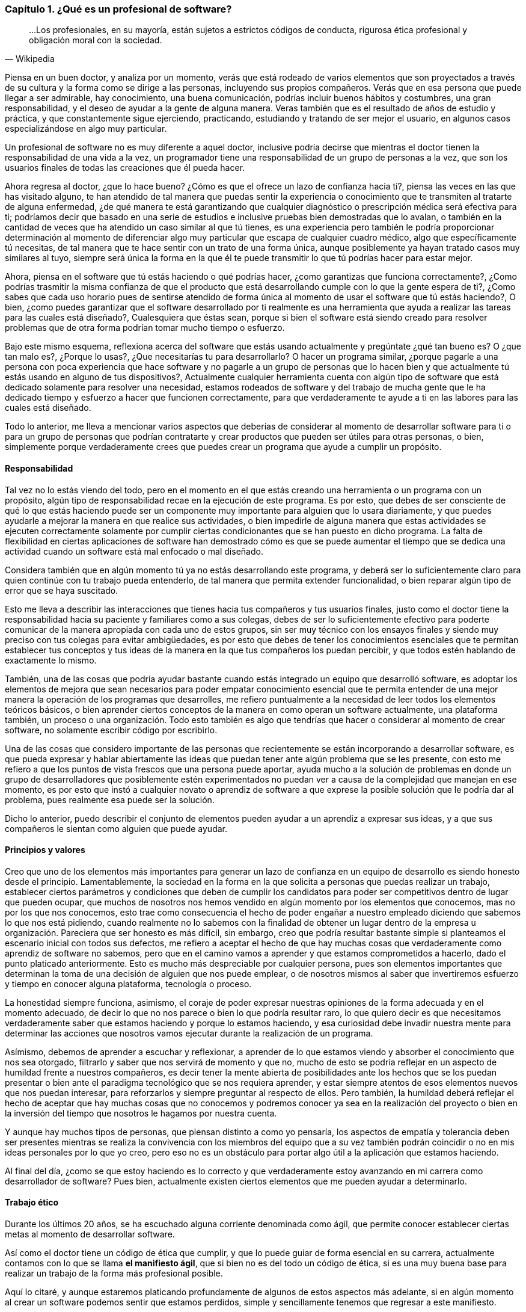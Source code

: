 
=== Capítulo 1. ¿Qué es un profesional de software?

[quote, Wikipedia]
...Los profesionales, en su mayoría, están sujetos a estrictos códigos de conducta, rigurosa ética profesional y obligación moral con la sociedad.

Piensa en un buen doctor, y analiza por un momento, verás que está rodeado de varios elementos que son proyectados a través de su cultura y la forma como se dirige a las personas, incluyendo sus propios compañeros. Verás que en esa persona que puede llegar a ser admirable, hay conocimiento, una buena comunicación, podrías incluir buenos hábitos y costumbres, una gran responsabilidad, y el deseo de ayudar a la gente de alguna manera. Veras también que es el resultado de años de estudio y práctica, y que constantemente sigue ejerciendo, practicando, estudiando y tratando de ser mejor el usuario, en algunos casos especializándose en algo muy particular.

Un profesional de software no es muy diferente a aquel doctor, inclusive podría decirse que mientras el doctor tienen la responsabilidad de una vida a la vez, un programador tiene una responsabilidad de un grupo de personas a la vez, que son los usuarios finales de todas las creaciones que él pueda hacer.

Ahora regresa al doctor, ¿que lo hace bueno? ¿Cómo es que el ofrece un lazo de confianza hacia ti?, piensa las veces en las que has visitado alguno, te han atendido de tal manera que puedas sentir la experiencia o conocimiento que te transmiten al tratarte de alguna enfermedad, ¿de qué manera te está garantizando que cualquier diagnóstico o prescripción médica será efectiva para ti; podríamos decir que basado en una serie de estudios e inclusive pruebas bien demostradas que lo avalan, o también en la cantidad de veces que ha atendido un caso similar al que tú tienes, es una experiencia pero también le podría proporcionar determinación al momento de diferenciar algo muy particular que escapa de cualquier cuadro médico, algo que específicamente tú necesitas, de tal manera que te hace sentir con un trato de una forma única, aunque posiblemente ya hayan tratado casos muy similares al tuyo, siempre será única la forma en la que él te puede transmitir lo que tú podrías hacer para estar mejor.

Ahora, piensa en el software que tú estás haciendo o qué podrías hacer, ¿como garantizas que funciona correctamente?, ¿Como podrías trasmitir la misma confianza de que el producto que está desarrollando cumple con lo que la gente espera de ti?, ¿Como sabes que cada uso horario pues de sentirse atendido de forma única al momento de usar el software que tú estás haciendo?, O bien, ¿como puedes garantizar que el software desarrollado por ti realmente es una herramienta que ayuda a realizar las tareas para las cuales está diseñado?, Cualesquiera que éstas sean, porque si bien el software está siendo creado para resolver problemas que de otra forma podrían tomar mucho tiempo o esfuerzo.

Bajo este mismo esquema, reflexiona acerca del software que estás usando actualmente y pregúntate ¿qué tan bueno es? O ¿que tan malo es?, ¿Porque lo usas?, ¿Que necesitarías tu para desarrollarlo? O hacer un programa similar, ¿porque pagarle a una persona con poca experiencia que hace software y no pagarle a un grupo de personas que lo hacen bien y que actualmente tú estás usando en alguno de tus dispositivos?, Actualmente cualquier herramienta cuenta con algún tipo de software que está dedicado solamente para resolver una necesidad, estamos rodeados de software y del trabajo de mucha gente que le ha dedicado tiempo y esfuerzo a hacer que funcionen correctamente, para que verdaderamente te ayude a ti en las labores para las cuales está diseñado.

Todo lo anterior, me lleva a mencionar varios aspectos que deberías de considerar al momento de desarrollar software para ti o para un grupo de personas que podrían contratarte y crear productos que pueden ser útiles para otras personas, o bien, simplemente porque verdaderamente crees que puedes crear un programa que ayude a cumplir un propósito.

==== Responsabilidad

Tal vez no lo estás viendo del todo, pero en el momento en el que estás creando una herramienta o un programa con un propósito, algún tipo de responsabilidad recae en la ejecución de este programa. Es por esto, que debes de ser consciente de qué lo que estás haciendo puede ser un componente muy importante para alguien que lo usara diariamente, y que puedes ayudarle a mejorar la manera en que realice sus actividades, o bien impedirle de alguna manera que estas actividades se ejecuten correctamente solamente por cumplir ciertas condicionantes que se han puesto en dicho programa. La falta de flexibilidad en ciertas aplicaciones de software han demostrado cómo es que se puede aumentar el tiempo que se dedica una actividad cuando un software está mal enfocado o mal diseñado.

Considera también que en algún momento tú ya no estás desarrollando este programa, y deberá ser lo suficientemente claro para quien continúe con tu trabajo pueda entenderlo, de tal manera que permita extender funcionalidad, o bien reparar algún tipo de error que se haya suscitado.

Esto me lleva a describir las interacciones que tienes hacia tus compañeros y tus usuarios finales, justo como el doctor tiene la responsabilidad hacia su paciente y familiares como a sus colegas, debes de ser lo suficientemente efectivo para poderte comunicar de la manera apropiada con cada uno de estos grupos, sin ser muy técnico con los ensayos finales y siendo muy preciso con tus colegas para evitar ambigüedades, es por esto que debes de tener los conocimientos esenciales que te permitan establecer tus conceptos y tus ideas de la manera en la que tus compañeros los puedan percibir, y que todos estén hablando de exactamente lo mismo.

También, una de las cosas que podría ayudar bastante cuando estás integrado un equipo que desarrolló software, es adoptar los elementos de mejora que sean necesarios para poder empatar conocimiento esencial que te permita entender de una mejor manera la operación de los programas que desarrolles, me refiero puntualmente a la necesidad de leer todos los elementos teóricos básicos, o bien aprender ciertos conceptos de la manera en como operan un software actualmente, una plataforma también, un proceso o una organización. Todo esto también es algo que tendrías que hacer o considerar al momento de crear software, no solamente escribir código por escribirlo.

Una de las cosas que considero importante de las personas que recientemente se están incorporando a desarrollar software, es que pueda expresar y hablar abiertamente las ideas que puedan tener ante algún problema que se les presente, con esto me refiero a que los puntos de vista frescos que una persona puede aportar, ayuda mucho a la solución de problemas en donde un grupo de desarrolladores que posiblemente estén experimentados no puedan ver a causa de la complejidad que manejan en ese momento, es por esto que instó a cualquier novato o aprendiz de software a que exprese la posible solución que le podría dar al problema, pues realmente esa puede ser la solución.

Dicho lo anterior, puedo describir el conjunto de elementos pueden ayudar a un aprendiz a expresar sus ideas, y a que sus compañeros le sientan como alguien que puede ayudar.

==== Principios y valores

Creo que uno de los elementos más importantes para generar un lazo de confianza en un equipo de desarrollo es siendo honesto desde el principio. Lamentablemente, la sociedad en la forma en la que solicita a personas que puedas realizar un trabajo, establecer ciertos parámetros y condiciones que deben de cumplir los candidatos para poder ser competitivos dentro de lugar que pueden ocupar, que muchos de nosotros nos hemos vendido en algún momento por los elementos que conocemos, mas no por los que nos conocemos, esto trae como consecuencia el hecho de poder engañar a nuestro empleado diciendo que sabemos lo que nos está pidiendo, cuando realmente no lo sabemos con la finalidad de obtener un lugar dentro de la empresa u organización.
Pareciera que ser honesto es más difícil, sin embargo, creo que podría resultar bastante simple si planteamos el escenario inicial con todos sus defectos, me refiero a aceptar el hecho de que hay muchas cosas que verdaderamente como aprendiz de software no sabemos, pero que en el camino vamos a aprender y que estamos comprometidos a hacerlo, dado el punto platicado anteriormente. Esto es mucho más despreciable por cualquier persona, pues son elementos importantes que determinan la toma de una decisión de alguien que nos puede emplear, o de nosotros mismos al saber que invertiremos esfuerzo y tiempo en conocer alguna plataforma, tecnología o proceso.

La honestidad siempre funciona, asimismo, el coraje de poder expresar nuestras opiniones de la forma adecuada y en el momento adecuado, de decir lo que no nos parece o bien lo que podría resultar raro, lo que quiero decir es que necesitamos verdaderamente saber que estamos haciendo y porque lo estamos haciendo, y esa curiosidad debe invadir nuestra mente para determinar las acciones que nosotros vamos ejecutar durante la realización de un programa.

Asímismo, debemos de aprender a escuchar y reflexionar, a aprender de lo que estamos viendo y absorber el conocimiento que nos sea otorgado, filtrarlo y saber que nos servirá de momento y que no, mucho de esto se podría reflejar en un aspecto de humildad frente a nuestros compañeros, es decir tener la mente abierta de posibilidades ante los hechos que se los puedan presentar o bien ante el paradigma tecnológico que se nos requiera aprender, y estar siempre atentos de esos elementos nuevos que nos puedan interesar, para reforzarlos y siempre preguntar al respecto de ellos. Pero también, la humildad deberá reflejar el hecho de aceptar que hay muchas cosas que no conocemos y podremos conocer ya sea en la realización del proyecto o bien en la inversión del tiempo que nosotros le hagamos por nuestra cuenta.

Y aunque hay muchos tipos de personas, que piensan distinto a como yo pensaría, los aspectos de empatía y tolerancia deben ser presentes mientras se realiza la convivencia con los miembros del equipo que a su vez también podrán coincidir o no en mis ideas personales por lo que yo creo, pero eso no es un obstáculo para portar algo útil a la aplicación que estamos haciendo.

Al final del día, ¿como se que estoy haciendo es lo correcto y que verdaderamente estoy avanzando en mi carrera como desarrollador de software? Pues bien, actualmente existen ciertos elementos que me pueden ayudar a determinarlo.

==== Trabajo ético

Durante los últimos 20 años, se ha escuchado alguna corriente denominada como ágil, que permite conocer establecer ciertas metas al momento de desarrollar software.

Así como el doctor tiene un código de ética que cumplir, y que lo puede guiar de forma esencial en su carrera, actualmente contamos con lo que se llama *el manifiesto ágil*, que si bien no es del todo un código de ética, si es una muy buena base para realizar un trabajo de la forma más profesional posible.

Aquí lo citaré, y aunque estaremos platicando profundamente de algunos de estos aspectos más adelante, si en algún momento al crear un software podemos sentir que estamos perdidos, simple y sencillamente tenemos que regresar a este manifiesto.

[quote, Agile manifesto]
____
- *Individuos e interacciones* sobre procesos y herramientas 
- *Software funcionando* sobre documentación extensiva 
- *Colaboración con el cliente* sobre negociación contractual 
- *Respuesta ante el cambio* sobre seguir un plan

Esto es, aunque valoramos los elementos de la derecha, valoramos más los de la izquierda.
____

==== Aprendizaje continuo

No existe otra manera de avanzar en una carrera si no es aprendiendo continuamente nuevas técnicas y métodos, y en este caso muy particular del desarrollo de software también tecnología.

Por lo anterior, deberá ser muy importante plantear un escenario en donde aprendas, y puedes tener una lista de elementos que no conoces y escribirla honestamente, para trabajar en ella.

Aquí lo difícil es para cualquiera que comience a hacer esta lista, saber qué que desconoce realmente, sin embargo, puede ser muy sencillo resolver esta duda, con solamente una cuestión.

Toma el software que más te guste, ya sea tu celular o una aplicación en tu equipo de cómputo, un intermedio inclusive, y búsqueda de que elementos está hecho, que tecnologías usa o que herramientas ocupan dentro de la organización que está haciendo ese software, con esto podrás darte una idea de lo que desconoces y que posiblemente deberás de conocer de alguna u otra manera y en algún punto en tu carrera.

Lo importante aquí es tener esa lista, ordenarla y priorizarla, y buscar los elementos que sean necesarios para comprender en su totalidad los elementos conceptuales que rodean a los puntos a atacar.

Inclusive, años después haber comenzado tu carrera como profesional de software, te darás cuenta que esto es una técnica muy efectiva, pues cada vez saldrá más software que usarás y que seguramente querrás saber como funciona, lo importante aquí es mantener la curiosidad de conocer realmente que hacen otras personas y como lo están haciendo.

==== Comunicación efectiva

Llegados a este punto, debo reconocer lo importante que ha sido y será la comunicación oral y escrita impartida a través de las materias de español, la literatura incluida ahí también, esencial en su forma más simple y necesario para transmitir las ideas de la manera que pretendemos lleguen a los demás.

Definitivamente, esta es una habilidad que se tiene que adoptar de alguna u otra manera en el proceso de desarrollo software, pues necesitaremos crear acuerdos, convenios y procedimientos con nuestros compañeros, tendremos que expresar a los clientes de forma clara que estamos haciendo y darles a entender de la mejor manera que existen elementos intangibles que deberán existir dentro de un programa, que requerirán un esfuerzo y una dedicación para ser desarrollados.

Justo como el doctor puede transmitir sus ideas a sus colegas, y también hablar con los familiares de sus pacientes, nosotros deberemos de conversar y ser lo suficientemente críticos de las ideas de los demás de la forma más constructiva posible, y ser capaces de transmitirle a los clientes y usuarios finales lo crítico que puede ser tomar una decisión, o las consecuencias de alguna acción, basándonos en la honestidad de la cual hemos descrito anteriormente, tener el tacto y la elocuencia de transmitir las malas noticias y las buenas también.

He visto como malos entendidos a través de ideas difusas y suposiciones pueden terminar en malos productos de software, debido a nuestra deficiencia al comunicarnos y quedar en el entendido de cosas que en la concepción de otras personas son totalmente diferentes, dos personas hablando exactamente lo mismo, pero entienden situaciones muy distintas, a pesar de que usemos una lengua o idioma siempre podremos encontrar huecos para malas interpretaciones.

Lo mejor que podemos hacer aquí, es leer, pues de entrada nos enseñará a escribir y a formular una secuencia de ideas enlazadas entre sí, lo cual nos da estructura y a su vez nos daría un plan. Y me refiero a leer de forma general, no textos de tecnología exclusivos, sino también historia, algo muy recomendable sería la historia de la computación, pero es simplemente una sugerencia.

Una gran práctica que podríamos realizar para mejorar nuestras habilidades de comunicación siempre será confrontarse con el cliente o los usuarios finales para explicarles cómo funciona nuestra aplicación, o conocer más al respecto de las necesidades que pretenden resolver a través de nosotros. En este escenario, definitivamente aprenderemos acerca del hablar y del escuchar, del interpretar y del no suponer, de llegar a acuerdos y de presentar los riesgos. Pero que hacer dado caso de que este cliente no exista, si bien puedes estar desarrollando un producto de forma interna o como un proyecto personal, deberías de pensar en la manera en como se lo explicarías a alguien que no conoce al respecto de tecnología o del proceso que quiere solventar.

Una vez escuché decir a un amigo qué tendrías que explicar algunas cosas como si se se las estuvieras diciendo ah tu mamá o a tu abuela, pensando en ese escenario las cosas se complican, no porque no sepan de tecnología si no más bien por el cuidado y la dedicación que invertirías para hacer que quede claro.

==== Practicar

Hemos tocado varios puntos que hablan de practicar ciertas habilidades, sin embargo, ¿qué hay en la adopción de nuevas tecnologías y plataformas de software?, pues bien, definitivamente lo que tienes que hacer es plantearte el objetivo de querer aprenderlas y comenzar a practicar.

Para este momento, existen muchos problemas que se pretenden resolver en las ciencias computacionales, sin embargo, existen algunos ejercicios comprobados que sirven justo para determinar si has comprendido algún concepto, dicho sea de paso, estos problemas están disponibles en la red y en los libros de texto, puede ser desde el desarrollo de una simple calculadora, hasta la creación del algoritmo más complicado.

Siempre existirán tutoriales que quieren mostrarte cómo usar una tecnología, sin embargo, creo que hay que diferenciar muy bien que el buen aprendizaje y la buena enseñanza tienen un costo, ya sea en tiempo, dinero y esfuerzo, es por esto que yo incito a que si tienes la posibilidad de comprar algún libro reconocido lo hagas sin dudarlo, pues te va a retribuir mucho más de lo que piensas.

Busca ejercicios, algunos de ellos los podrás encontrar como *katas de código*, y están diseñados para enseñarte técnicas y métodos, pero también pueden enseñarte a hacerte las preguntas adecuadas, ¿como diseñar un software? ¿Cómo estructurar un programa? ¿Cómo crear mejor código? ¿Qué pasa si tengo un cálculo muy complicado porque lleva mucho tiempo de ejecución?

Así como un músico práctica todos los días con su instrumento, tú deberías estar practicando todos los días con tu lenguaje algún código en la resolución de un problema.

En algunos casos, podrás encontrar un objetivo que cumplir, una aplicación completa que te permite experimentar toda una plataforma, si ese es tu caso entonces tendrás mucho que investigar y por lo tanto tendrás la necesidad de ejecutar componentes aislados para incorporarlos después en tu proyecto.

Como se puede ver, todo esto es práctica y entre más la ejecutes mejor la dominarás, la tecnología está ahí y está disponible para ser explotada, hoy en día contamos con herramientas de muy alto nivel que ayudan a abstraer la complejidad de ciertos conceptos, lo cual está bien para comenzar a adentrarse, sin embargo considera el hecho de profundizar y practicar mucho más allá de lo superficial, de poner a prueba los conceptos más esenciales que vayas conociendo.

En esta profesión, uno de los mayores beneficios lo encontrarás al practicar y tener la satisfacción de que tú también lo puedes hacer.

==== Conocimientos generales

Se han expuesto varios puntos al respecto de los elementos esenciales que debería de conocer un aprendiz de software para comenzar su carrera, sin embargo, no queda de lado el hecho de que se debe enriquecer la mente a través de otras ciencias ajenas a la computación, especialmente aquellas que permitan llevar el ámbito tecnológico a algo más humano, a la convivencia y a una charla en algún lugar lejano de la computadora.

Para ser honestos, siempre estamos programando sin embargo hay veces que no ocupamos la computadora para hacerlo, pues estamos pensando en cómo resolver un problema y es aquí en donde otras áreas nos pueden inspirar para ver nuestro problema desde otro tipo de perspectiva más creativa.

Dado esto, también es muy bueno que se pueda conocer al respecto de elementos generales de programación en todos sus sentidos, creo yo que cualquier programador tiene la responsabilidad de conocer al respecto de temas como sistemas operativos, redes de telecomunicaciones, seguridad informática, compiladores, arquitectura de computadoras, algoritmos computacionales, teoría de la computación, sistemas digitales, matemáticas, entre muchos otros que son verdaderamente necesarios para comprender completamente el funcionamiento de una computadora. Estoy hablándo no solamente de aprender o memorizar conceptos, me refiero a que verdaderamente se puede demostrar de alguna manera la comprensión total todos los conceptos de los temas que he mencionado anteriormente, creo que eso es de las cosas más importantes que podemos ofrecer a nuestro equipo de trabajo, pues nuestro entendimiento ayudarán a resolver las dudas más simples o bien aquellas que aparentemente no tienen solución.

Conocer de política, biología, humanidades, medicina o cualquier otra cosa no resta nada, en éste punto donde se está emprendiendo este camino, todo esto suma, pues ofrecerás soluciones para alguna de estas áreas y debes de conocer muy bien qué es lo que pretendes resolver, porque tú puedes comprenderlo de tal manera que podrías experimentarlo, y eso ayudará a que tus empleadores vean en ti a una persona de confianza que no solamente conoce de tecnología sino también sabe el tipo de problema que se enfrenta.

Al final, como se puede observar, todo esto se trata de conocimiento y de sus aplicaciones, a través de la tecnología usando técnicas, métodos y herramientas.
